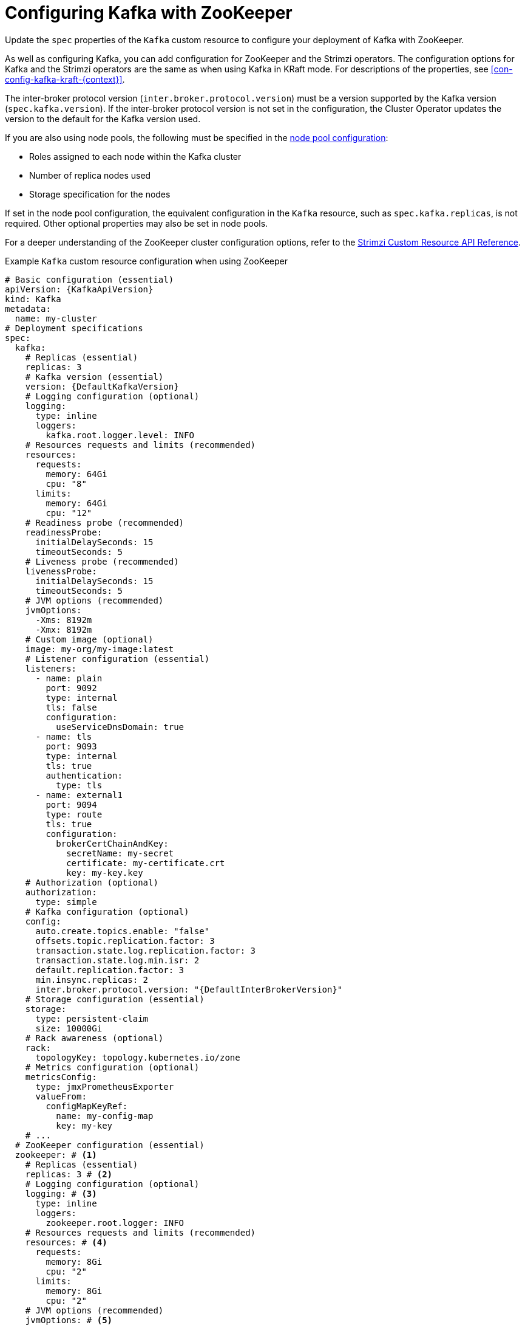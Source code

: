 // Module included in the following assemblies:
//
// assembly-config.adoc

[id='con-config-kafka-{context}']
= Configuring Kafka with ZooKeeper

[role="_abstract"]
Update the `spec` properties of the `Kafka` custom resource to configure your deployment of Kafka with ZooKeeper.

As well as configuring Kafka, you can add configuration for ZooKeeper and the Strimzi operators.
The configuration options for Kafka and the Strimzi operators are the same as when using Kafka in KRaft mode. 
For descriptions of the properties, see xref:con-config-kafka-kraft-{context}[].

The inter-broker protocol version (`inter.broker.protocol.version`) must be a version supported by the Kafka version (`spec.kafka.version`).
If the inter-broker protocol version is not set in the configuration, the Cluster Operator updates the version to the default for the Kafka version used.  

If you are also using node pools, the following must be specified in the xref:config-node-pools-{context}[node pool configuration]:

* Roles assigned to each node within the Kafka cluster 
* Number of replica nodes used 
* Storage specification for the nodes 

If set in the node pool configuration, the equivalent configuration in the `Kafka` resource, such as `spec.kafka.replicas`, is not required.
Other optional properties may also be set in node pools.

For a deeper understanding of the ZooKeeper cluster configuration options, refer to the link:{BookURLConfiguring}[Strimzi Custom Resource API Reference^].

.Example `Kafka` custom resource configuration when using ZooKeeper
[source,yaml,subs="+attributes"]
----
# Basic configuration (essential)
apiVersion: {KafkaApiVersion}
kind: Kafka
metadata:
  name: my-cluster
# Deployment specifications
spec:
  kafka:
    # Replicas (essential)
    replicas: 3
    # Kafka version (essential)
    version: {DefaultKafkaVersion}
    # Logging configuration (optional)
    logging:
      type: inline
      loggers:
        kafka.root.logger.level: INFO
    # Resources requests and limits (recommended)
    resources:
      requests:
        memory: 64Gi
        cpu: "8"
      limits:
        memory: 64Gi
        cpu: "12"
    # Readiness probe (recommended)
    readinessProbe:
      initialDelaySeconds: 15
      timeoutSeconds: 5
    # Liveness probe (recommended)
    livenessProbe:
      initialDelaySeconds: 15
      timeoutSeconds: 5
    # JVM options (recommended)
    jvmOptions:
      -Xms: 8192m
      -Xmx: 8192m
    # Custom image (optional)
    image: my-org/my-image:latest
    # Listener configuration (essential)
    listeners:
      - name: plain
        port: 9092
        type: internal
        tls: false
        configuration:
          useServiceDnsDomain: true
      - name: tls
        port: 9093
        type: internal
        tls: true
        authentication:
          type: tls
      - name: external1
        port: 9094
        type: route
        tls: true
        configuration:
          brokerCertChainAndKey:
            secretName: my-secret
            certificate: my-certificate.crt
            key: my-key.key
    # Authorization (optional)
    authorization:
      type: simple
    # Kafka configuration (optional)
    config:
      auto.create.topics.enable: "false"
      offsets.topic.replication.factor: 3
      transaction.state.log.replication.factor: 3
      transaction.state.log.min.isr: 2
      default.replication.factor: 3
      min.insync.replicas: 2
      inter.broker.protocol.version: "{DefaultInterBrokerVersion}"
    # Storage configuration (essential)
    storage:
      type: persistent-claim
      size: 10000Gi
    # Rack awareness (optional)
    rack:
      topologyKey: topology.kubernetes.io/zone
    # Metrics configuration (optional)
    metricsConfig:
      type: jmxPrometheusExporter
      valueFrom:
        configMapKeyRef:
          name: my-config-map
          key: my-key
    # ...
  # ZooKeeper configuration (essential)
  zookeeper: # <1>
    # Replicas (essential)
    replicas: 3 # <2>
    # Logging configuration (optional)
    logging: # <3>
      type: inline
      loggers:
        zookeeper.root.logger: INFO
    # Resources requests and limits (recommended)
    resources: # <4>
      requests:
        memory: 8Gi
        cpu: "2"
      limits:
        memory: 8Gi
        cpu: "2"
    # JVM options (recommended)
    jvmOptions: # <5>
      -Xms: 4096m
      -Xmx: 4096m
    # Storage configuration (essential)
    storage: # <6>
      type: persistent-claim
      size: 1000Gi
    # Metrics configuration (optional)
    metricsConfig: # <7>
      type: jmxPrometheusExporter
      valueFrom:
        configMapKeyRef: # <8>
          name: my-config-map
          key: my-key
    # ...
  # Entity operator (recommended)
  entityOperator:
    topicOperator:
      watchedNamespace: my-topic-namespace
      reconciliationIntervalSeconds: 60
      # Logging configuration (optional)
      logging:
        type: inline
        loggers:
          rootLogger.level: INFO
      # Resources requests and limits (recommended)
      resources:
        requests:
          memory: 512Mi
          cpu: "1"
        limits:
          memory: 512Mi
          cpu: "1"
    userOperator:
      watchedNamespace: my-topic-namespace
      reconciliationIntervalSeconds: 60
      # Logging configuration (optional)
      logging:
        type: inline
        loggers:
          rootLogger.level: INFO
      # Resources requests and limits (recommended)
      resources:
        requests:
          memory: 512Mi
          cpu: "1"
        limits:
          memory: 512Mi
          cpu: "1"
  # Kafka Exporter (optional)
  kafkaExporter:
    # ...
  # Cruise Control (optional)
  cruiseControl:
    # ...
----
<1> ZooKeeper-specific configuration contains properties similar to the Kafka configuration.
<2> The number of ZooKeeper nodes. ZooKeeper clusters or ensembles usually run with an odd number of nodes, typically three, five, or seven. The majority of nodes must be available in order to maintain an effective quorum.
If the ZooKeeper cluster loses its quorum, it will stop responding to clients and the Kafka brokers will stop working.
Having a stable and highly available ZooKeeper cluster is crucial for Strimzi.
<3> ZooKeeper loggers and log levels.
<4> Requests for reservation of supported resources, currently `cpu` and `memory`, and limits to specify the maximum resources that can be consumed.
<5> JVM configuration options to optimize performance for the Virtual Machine (VM) running ZooKeeper.
<6> Storage size for persistent volumes may be increased and additional volumes may be added to JBOD storage.
<7> Prometheus metrics enabled. In this example, metrics are configured for the Prometheus JMX Exporter (the default metrics exporter).
<8> Rules for exporting metrics in Prometheus format to a Grafana dashboard through the Prometheus JMX Exporter, which are enabled by referencing a ConfigMap containing configuration for the Prometheus JMX exporter. You can enable metrics without further configuration using a reference to a ConfigMap containing an empty file under `metricsConfig.valueFrom.configMapKeyRef.key`.